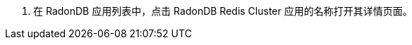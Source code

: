 // :ks_include_id: 4cd4d0e0ec884581930fe2e8ae013cbe
. 在 RadonDB 应用列表中，点击 RadonDB Redis Cluster 应用的名称打开其详情页面。
